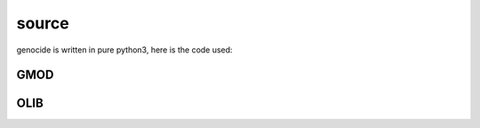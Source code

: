 .. _source:

source
######

genocide is written in pure python3, here is the code used:

GMOD
====

.. autosummary::
    :toctree: 
    :template: module.rst

    gmod.cfg		- configuration
    gmod.cmd    	- command
    gmod.ent    	- enter log and todo items
    gmod.fnd    	- find typed objects
    gmod.irc		- internet relay chat
    gmod.req		- request send to the prosecutor
    gmod.rss    	- rich site syndicate
    gmod.sts		- suicide statistics
    gmod.trt		- torture definition
    gmod.wsd		- knowledge on trip
    gmod.udp    	- UDP to IRC gateway

OLIB
====

.. autosummary::
    :toctree: 
    :template: module.rst

    ol          - object library
    ol.bus      - announce
    ol.csl      - console
    ol.dbs      - databases
    ol.hdl      - handler
    ol.krn      - kernel
    ol.prs      - parser
    ol.tms      - times
    ol.trm      - terminal
    ol.tsk      - tasks
    ol.utl      - utilities
